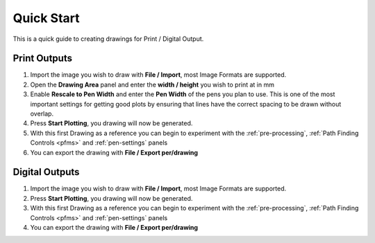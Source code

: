 .. _quickstart:

======================
Quick Start
======================

This is a quick guide to creating drawings for Print / Digital Output.

Print Outputs
^^^^^^^^^^^^^^^

1) Import the image you wish to draw with **File / Import**, most Image Formats are supported.
2) Open the **Drawing Area** panel and enter the **width / height** you wish to print at in mm
3) Enable **Rescale to Pen Width** and enter the **Pen Width** of the pens you plan to use. This is one of the most important settings for getting good plots by ensuring that lines have the correct spacing to be drawn without overlap.
4) Press **Start Plotting**, you drawing will now be generated.
5) With this first Drawing as a reference you can begin to experiment with the :ref:`pre-processing`, :ref:`Path Finding Controls <pfms>` and :ref:`pen-settings` panels
6) You can export the drawing with **File / Export per/drawing**

Digital Outputs
^^^^^^^^^^^^^^^
1) Import the image you wish to draw with **File / Import**, most Image Formats are supported.
2) Press **Start Plotting**, you drawing will now be generated.
3) With this first Drawing as a reference you can begin to experiment with the :ref:`pre-processing`, :ref:`Path Finding Controls <pfms>` and :ref:`pen-settings` panels
4) You can export the drawing with **File / Export per/drawing**
